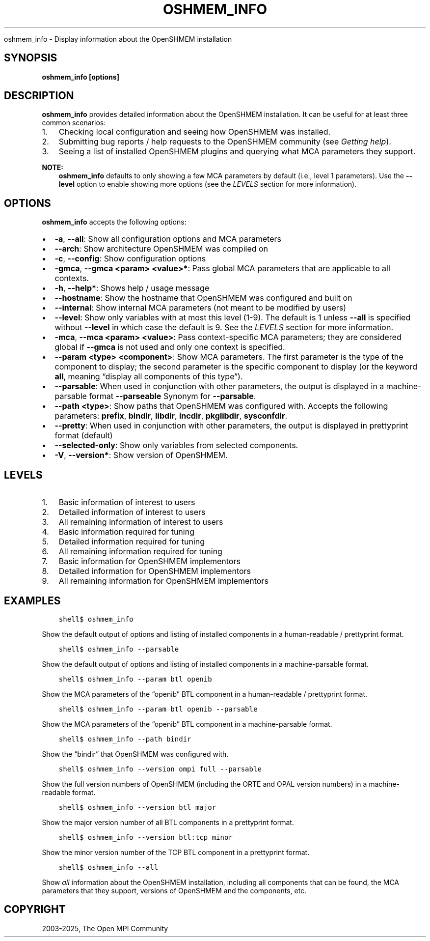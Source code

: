 .\" Man page generated from reStructuredText.
.
.TH "OSHMEM_INFO" "1" "May 30, 2025" "" "Open MPI"
.
.nr rst2man-indent-level 0
.
.de1 rstReportMargin
\\$1 \\n[an-margin]
level \\n[rst2man-indent-level]
level margin: \\n[rst2man-indent\\n[rst2man-indent-level]]
-
\\n[rst2man-indent0]
\\n[rst2man-indent1]
\\n[rst2man-indent2]
..
.de1 INDENT
.\" .rstReportMargin pre:
. RS \\$1
. nr rst2man-indent\\n[rst2man-indent-level] \\n[an-margin]
. nr rst2man-indent-level +1
.\" .rstReportMargin post:
..
.de UNINDENT
. RE
.\" indent \\n[an-margin]
.\" old: \\n[rst2man-indent\\n[rst2man-indent-level]]
.nr rst2man-indent-level -1
.\" new: \\n[rst2man-indent\\n[rst2man-indent-level]]
.in \\n[rst2man-indent\\n[rst2man-indent-level]]u
..
.sp
oshmem_info \- Display information about the OpenSHMEM installation
.SH SYNOPSIS
.sp
\fBoshmem_info [options]\fP
.SH DESCRIPTION
.sp
\fBoshmem_info\fP provides detailed information about the OpenSHMEM
installation. It can be useful for at least three common scenarios:
.INDENT 0.0
.IP 1. 3
Checking local configuration and seeing how OpenSHMEM was
installed.
.IP 2. 3
Submitting bug reports / help requests to the OpenSHMEM
community
(see \fI\%Getting help\fP).
.IP 3. 3
Seeing a list of installed OpenSHMEM plugins and querying what MCA
parameters they support.
.UNINDENT
.sp
\fBNOTE:\fP
.INDENT 0.0
.INDENT 3.5
\fBoshmem_info\fP defaults to only showing a few MCA parameters
by default (i.e., level 1 parameters). Use the \fB\-\-level\fP
option to enable showing more options (see the \fI\%LEVELS\fP section for more information).
.UNINDENT
.UNINDENT
.SH OPTIONS
.sp
\fBoshmem_info\fP accepts the following options:
.INDENT 0.0
.IP \(bu 2
\fB\-a\fP, \fB\-\-all\fP: Show all configuration options and MCA parameters
.IP \(bu 2
\fB\-\-arch\fP: Show architecture OpenSHMEM was compiled on
.IP \(bu 2
\fB\-c\fP, \fB\-\-config\fP: Show configuration options
.IP \(bu 2
\fB\-gmca\fP, \fB\-\-gmca <param> <value>*\fP: Pass global MCA parameters
that are applicable to all contexts.
.IP \(bu 2
\fB\-h\fP, \fB\-\-help*\fP: Shows help / usage message
.IP \(bu 2
\fB\-\-hostname\fP: Show the hostname that OpenSHMEM was configured
and built on
.IP \(bu 2
\fB\-\-internal\fP: Show internal MCA parameters (not meant to be
modified by users)
.IP \(bu 2
\fB\-\-level\fP: Show only variables with at most this level (1\-9). The
default is 1 unless \fB\-\-all\fP is specified without \fB\-\-level\fP in
which case the default is 9. See the \fI\%LEVELS\fP section for more information.
.IP \(bu 2
\fB\-mca\fP, \fB\-\-mca <param> <value>\fP: Pass context\-specific MCA
parameters; they are considered global if
\fB\-\-gmca\fP is not used and only one context is specified.
.IP \(bu 2
\fB\-\-param <type> <component>\fP: Show MCA parameters. The first
parameter is the type of the component to display; the second
parameter is the specific component to display (or the keyword
\fBall\fP, meaning “display all components of this type”).
.IP \(bu 2
\fB\-\-parsable\fP: When used in conjunction with other parameters,
the output is displayed in a machine\-parsable format \fB\-\-parseable\fP
Synonym for \fB\-\-parsable\fP\&.
.IP \(bu 2
\fB\-\-path <type>\fP: Show paths that OpenSHMEM was configured
with. Accepts the following parameters: \fBprefix\fP, \fBbindir\fP,
\fBlibdir\fP, \fBincdir\fP, \fBpkglibdir\fP, \fBsysconfdir\fP\&.
.IP \(bu 2
\fB\-\-pretty\fP: When used in conjunction with other parameters, the
output is displayed in prettyprint format (default)
.IP \(bu 2
\fB\-\-selected\-only\fP: Show only variables from selected components.
.IP \(bu 2
\fB\-V\fP, \fB\-\-version*\fP: Show version of OpenSHMEM.
.UNINDENT
.SH LEVELS
.INDENT 0.0
.IP 1. 3
Basic information of interest to users
.IP 2. 3
Detailed information of interest to users
.IP 3. 3
All remaining information of interest to users
.IP 4. 3
Basic information required for tuning
.IP 5. 3
Detailed information required for tuning
.IP 6. 3
All remaining information required for tuning
.IP 7. 3
Basic information for OpenSHMEM implementors
.IP 8. 3
Detailed information for OpenSHMEM implementors
.IP 9. 3
All remaining information for OpenSHMEM implementors
.UNINDENT
.SH EXAMPLES
.INDENT 0.0
.INDENT 3.5
.sp
.nf
.ft C
shell$ oshmem_info
.ft P
.fi
.UNINDENT
.UNINDENT
.sp
Show the default output of options and listing of installed components
in a human\-readable / prettyprint format.
.INDENT 0.0
.INDENT 3.5
.sp
.nf
.ft C
shell$ oshmem_info \-\-parsable
.ft P
.fi
.UNINDENT
.UNINDENT
.sp
Show the default output of options and listing of installed components
in a machine\-parsable format.
.INDENT 0.0
.INDENT 3.5
.sp
.nf
.ft C
shell$ oshmem_info \-\-param btl openib
.ft P
.fi
.UNINDENT
.UNINDENT
.sp
Show the MCA parameters of the “openib” BTL component in a
human\-readable / prettyprint format.
.INDENT 0.0
.INDENT 3.5
.sp
.nf
.ft C
shell$ oshmem_info \-\-param btl openib \-\-parsable
.ft P
.fi
.UNINDENT
.UNINDENT
.sp
Show the MCA parameters of the “openib” BTL component in a
machine\-parsable format.
.INDENT 0.0
.INDENT 3.5
.sp
.nf
.ft C
shell$ oshmem_info \-\-path bindir
.ft P
.fi
.UNINDENT
.UNINDENT
.sp
Show the “bindir” that OpenSHMEM was configured with.
.INDENT 0.0
.INDENT 3.5
.sp
.nf
.ft C
shell$ oshmem_info \-\-version ompi full \-\-parsable
.ft P
.fi
.UNINDENT
.UNINDENT
.sp
Show the full version numbers of OpenSHMEM (including the ORTE
and OPAL version numbers) in a machine\-readable format.
.INDENT 0.0
.INDENT 3.5
.sp
.nf
.ft C
shell$ oshmem_info \-\-version btl major
.ft P
.fi
.UNINDENT
.UNINDENT
.sp
Show the major version number of all BTL components in a prettyprint
format.
.INDENT 0.0
.INDENT 3.5
.sp
.nf
.ft C
shell$ oshmem_info \-\-version btl:tcp minor
.ft P
.fi
.UNINDENT
.UNINDENT
.sp
Show the minor version number of the TCP BTL component in a
prettyprint format.
.INDENT 0.0
.INDENT 3.5
.sp
.nf
.ft C
shell$ oshmem_info \-\-all
.ft P
.fi
.UNINDENT
.UNINDENT
.sp
Show \fIall\fP information about the OpenSHMEM installation, including all
components that can be found, the MCA parameters that they support,
versions of OpenSHMEM and the components, etc.
.SH COPYRIGHT
2003-2025, The Open MPI Community
.\" Generated by docutils manpage writer.
.
